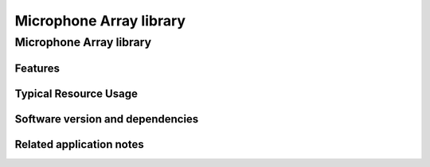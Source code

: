 Microphone Array library
========================

.. rheader::

   Microphone array library |version|

Microphone Array library
------------------------

Features
........

Typical Resource Usage
......................

Software version and dependencies
.................................

.. libdeps::

Related application notes
.........................